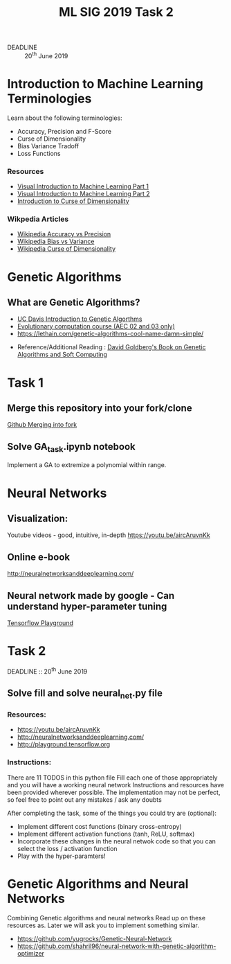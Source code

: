 #+TITLE: ML SIG 2019 Task 2
#+OPTIONS: toc:nil
#+DATE:
#+latex_header: \usepackage{float}
#+latex_header: \usepackage{url}
#+latex_header: \hypersetup{colorlinks   = true,urlcolor     = blue,linkcolor    = blue,citecolor    = red}
- DEADLINE :: 20^{th} June 2019

* Introduction to Machine Learning Terminologies
Learn about the following terminologies:
- Accuracy, Precision and F-Score
- Curse of Dimensionality
- Bias Variance Tradoff
- Loss Functions

*** Resources
- [[http://www.r2d3.us/visual-intro-to-machine-learning-part-1/][Visual Introduction to Machine Learning Part 1]]
- [[http://www.r2d3.us/visual-intro-to-machine-learning-part-2/][Visual Introduction to Machine Learning Part 2]]
- [[http://www.visiondummy.com/2014/04/curse-dimensionality-affect-classification/][Introduction to Curse of Dimensionality]]

*** Wikpedia Articles
- [[https://en.wikipedia.org/wiki/Accuracy_and_precision][Wikipedia Accuracy vs Precision]]
- [[https://en.wikipedia.org/wiki/Bias%25E2%2580%2593variance_tradeoff][Wikipedia Bias vs Variance]]
- [[https://en.wikipedia.org/wiki/Curse_of_dimensionality][Wikipedia Curse of Dimensionality]]



* Genetic Algorithms
** What are Genetic Algorithms?
- [[https://web.cs.ucdavis.edu/~vemuri/classes/ecs271/Genetic%2520Algorithms%2520Short%2520Tutorial.htm][UC Davis Introduction to Genetic Algorthms]]
- [[https://github.com/lmarti/evolutionary-computation-course][Evolutionary computation course (AEC 02 and 03 only)]]
- https://lethain.com/genetic-algorithms-cool-name-damn-simple/


- Reference/Additional Reading : [[./David_E_Goldberg.pdf][David Goldberg's Book on Genetic Algorithms and
  Soft Computing]]

* Task 1
** Merge this repository into your fork/clone
 [[https://help.github.com/en/articles/merging-an-upstream-repository-into-your-fork][Github Merging into fork]]
** Solve GA_task.ipynb notebook
Implement a GA to extremize a polynomial within range.

* Neural Networks
** Visualization:
Youtube videos  - good, intuitive, in-depth
https://youtu.be/aircAruvnKk

** Online e-book
http://neuralnetworksanddeeplearning.com/

** Neural network made by google - Can understand hyper-parameter tuning
[[http://playground.tensorflow.org][Tensorflow Playground]]

* Task 2
DEADLINE :: 20^{th} June 2019
** Solve fill and solve neural_net.py file
*** Resources:
- https://youtu.be/aircAruvnKk
- http://neuralnetworksanddeeplearning.com/
- http://playground.tensorflow.org

*** Instructions:
There are 11 TODOS in this python file
Fill each one of those appropriately and you will have a working neural network
Instructions and resources have been provided wherever possible.
The implementation may not be perfect, so feel free to point out any mistakes / ask any doubts

After completing the task, some of the things you could try are (optional):
-  Implement different cost functions (binary cross-entropy)
-  Implement different activation functions (tanh, ReLU, softmax)
-  Incorporate these changes in the neural netwok code so that you can select the loss / activation function
-  Play with the hyper-paramters!


* Genetic Algorithms and Neural Networks
Combining Genetic algorithms and neural networks
Read up on these resources as. Later we will ask you to implement something similar.
- https://github.com/yugrocks/Genetic-Neural-Network
- https://github.com/shahril96/neural-network-with-genetic-algorithm-optimizer
